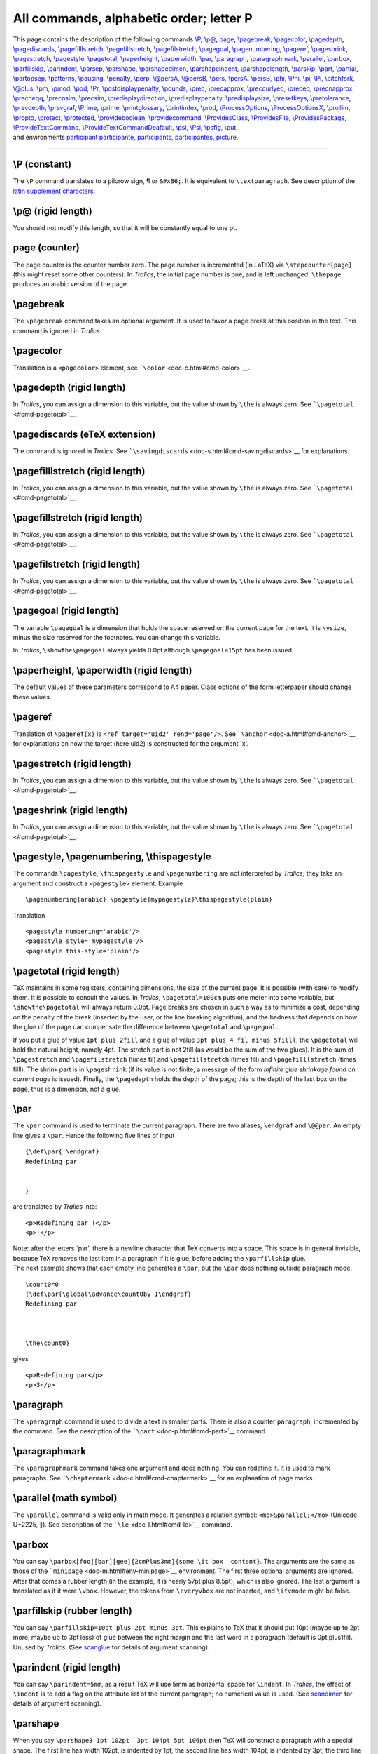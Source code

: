 All commands, alphabetic order; letter P
========================================

| This page contains the description of the following commands
  `\\P <#cmd-P>`__, `\\p@ <#cmd-p-at>`__, `page <#cmd-page>`__,
  `\\pagebreak <#cmd-pagebreak>`__, `\\pagecolor <#cmd-pagecolor>`__,
  `\\pagedepth <#cmd-pagedepth>`__,
  `\\pagediscards <#cmd-pagediscards>`__,
  `\\pagefilllstretch <#cmd-pagefilllstretch>`__,
  `\\pagefillstretch <#cmd-pagefillstretch>`__,
  `\\pagefilstretch <#cmd-pagefilstretch>`__,
  `\\pagegoal <#cmd-pagegoal>`__, `\\pagenumbering <#cmd-pagestyle>`__,
  `\\pageref <#cmd-pageref>`__, `\\pageshrink <#cmd-pageshrink>`__,
  `\\pagestretch <#cmd-pagestretch>`__,
  `\\pagestyle <#cmd-pagestyle>`__, `\\pagetotal <#cmd-pagetotal>`__,
  `\\paperheight <#cmd-paperheight>`__,
  `\\paperwidth <#cmd-paperheight>`__, `\\par <#cmd-par>`__,
  `\\paragraph <#cmd-paragraph>`__,
  `\\paragraphmark <#cmd-paragraphmark>`__,
  `\\parallel <#cmd-parallel>`__, `\\parbox <#cmd-parbox>`__,
  `\\parfillskip <#cmd-parfillskip>`__,
  `\\parindent <#cmd-parindent>`__, `\\parsep <#cmd-parsep>`__,
  `\\parshape <#cmd-parshape>`__,
  `\\parshapedimen <#cmd-parshapedimen>`__,
  `\\parshapeindent <#cmd-parshapeindent>`__,
  `\\parshapelength <#cmd-parshapelength>`__,
  `\\parskip <#cmd-parskip>`__, `\\part <#cmd-part>`__,
  `\\partial <#cmd-partial>`__, `\\partopsep <#cmd-partopsep>`__,
  `\\patterns <#cmd-patterns>`__, `\\pausing <#cmd-pausing>`__,
  `\\penalty <#cmd-penalty>`__, `\\perp <#cmd-perp>`__,
  `\\@persA <#cmd-pers>`__, `\\@persB <#cmd-pers>`__,
  `\\pers <#cmd-pers>`__, `\\persA <#cmd-pers>`__,
  `\\persB <#cmd-pers>`__, `\\phi <#cmd-phi>`__, `\\Phi <#cmd-cphi>`__,
  `\\pi <#cmd-pi>`__, `\\Pi <#cmd-cpi>`__,
  `\\pitchfork <#cmd-pitchfork>`__, `\\@plus <#cmd-plus>`__,
  `\\pm <#cmd-pm>`__, `\\pmod <#cmd-pmod>`__, `\\pod <#cmd-pmod>`__,
  `\\Pr <#cmd-Pr>`__,
  `\\postdisplaypenalty <#cmd-postdisplaypenalty>`__,
  `\\pounds <#cmd-pounds>`__, `\\prec <#cmd-prec>`__,
  `\\precapprox <#cmd-precapprox>`__,
  `\\preccurlyeq <#cmd-preccurlyeq>`__, `\\preceq <#cmd-preceq>`__,
  `\\precnapprox <#cmd-precnapprox>`__, `\\precneqq <#cmd-precneqq>`__,
  `\\precnsim <#cmd-precnsim>`__, `\\precsim <#cmd-precsim>`__,
  `\\predisplaydirection <#cmd-predisplaydirection>`__,
  `\\predisplaypenalty <#cmd-predisplaypenalty>`__,
  `\\predisplaysize <#cmd-predisplaysize>`__,
  `\\presetkeys <#cmd-presetkeys>`__,
  `\\pretolerance <#cmd-pretolerance>`__,
  `\\prevdepth <#cmd-prevdepth>`__, `\\prevgraf <#cmd-prevgraf>`__,
  `\\Prime <#cmd-cprime>`__, `\\prime <#cmd-prime>`__,
  `\\printglossary <#cmd-printindex>`__,
  `\\printindex <#cmd-printindex>`__, `\\prod <#cmd-prod>`__,
  `\\ProcessOptions <#cmd-processoptions>`__,
  `\\ProcessOptionsX <#cmd-processoptions>`__,
  `\\projlim <#cmd-projlim>`__, `\\propto <#cmd-propto>`__,
  `\\protect <#cmd-protect>`__, `\\protected <#cmd-protected>`__,
  `\\provideboolean <#cmd-provideboolean>`__,
  `\\providecommand <#cmd-providecommand>`__,
  `\\ProvidesClass <#cmd-providesclass>`__,
  `\\ProvidesFile <#cmd-providesclass>`__,
  `\\ProvidesPackage <#cmd-providesclass>`__,
  `\\ProvideTextCommand <doc-f.html#cmd-unimpfont>`__,
  `\\ProvideTextCommandDeafault <doc-f.html#cmd-unimpfont>`__,
  `\\psi <#cmd-psi>`__, `\\Psi <#cmd-cpsi>`__, `\\psfig <#cmd-psfig>`__,
  `\\put <#cmd-put>`__,
| and environments `participant <#env-participant>`__
  `participante <#env-participant>`__,
  `participants <#env-participant>`__,
  `participantes <#env-participant>`__, `picture <#env-picture>`__.

--------------

.. _cmd-P:

\\P (constant)
--------------

The ``\P`` command translates to a pilcrow sign, ¶ or ``&#xB6;``. It is
equivalent to ``\textparagraph``. See description of the `latin
supplement characters <doc-chars.html#latin>`__.

.. _cmd-p-at:

\\p@ (rigid length)
-------------------

You should not modify this length, so that it will be constantly equal
to one pt.

.. _cmd-page:

page (counter)
--------------

The page counter is the counter number zero. The page number is
incremented (in LaTeX) via ``\stepcounter{page}`` (this might reset some
other counters). In *Tralics*, the initial page number is one, and is
left unchanged. ``\thepage`` produces an arabic version of the page.

.. _cmd-pagebreak:

\\pagebreak
-----------

The ``\pagebreak`` command takes an optional argument. It is used to
favor a page break at this position in the text. This command is ignored
in *Tralics*.

.. _cmd-pagecolor:

\\pagecolor
-----------

Translation is a ``<pagecolor>`` element, see
```\color`` <doc-c.html#cmd-color>`__.

.. _cmd-pagedepth:

\\pagedepth (rigid length)
--------------------------

In *Tralics*, you can assign a dimension to this variable, but the value
shown by ``\the`` is always zero. See
```\pagetotal`` <#cmd-pagetotal>`__.

.. _cmd-pagediscards:

\\pagediscards (eTeX extension)
-------------------------------

The command is ignored in *Tralics*. See
```\savingdiscards`` <doc-s.html#cmd-savingdiscards>`__ for
explanations.

.. _cmd-pagefilllstretch:

\\pagefilllstretch (rigid length)
---------------------------------

In *Tralics*, you can assign a dimension to this variable, but the value
shown by ``\the`` is always zero. See
```\pagetotal`` <#cmd-pagetotal>`__.

.. _cmd-pagefillstretch:

\\pagefillstretch (rigid length)
--------------------------------

In *Tralics*, you can assign a dimension to this variable, but the value
shown by ``\the`` is always zero. See
```\pagetotal`` <#cmd-pagetotal>`__.

.. _cmd-pagefilstretch:

\\pagefilstretch (rigid length)
-------------------------------

In *Tralics*, you can assign a dimension to this variable, but the value
shown by ``\the`` is always zero. See
```\pagetotal`` <#cmd-pagetotal>`__.

.. _cmd-pagegoal:

\\pagegoal (rigid length)
-------------------------

The variable ``\pagegoal`` is a dimension that holds the space reserved
on the current page for the text. It is ``\vsize``, minus the size
reserved for the footnotes. You can change this variable.

In *Tralics*, ``\showthe\pagegoal`` always yields 0.0pt although
``\pagegoal=15pt`` has been issued.

.. _cmd-paperheight:

\\paperheight, \\paperwidth (rigid length)
------------------------------------------

The default values of these parameters correspond to A4 paper. Class
options of the form letterpaper should change these values.

.. _cmd-pageref:

\\pageref
---------

Translation of ``\pageref{x}`` is ``<ref target='uid2' rend='page'/>``.
See ```\anchor`` <doc-a.html#cmd-anchor>`__ for explanations on how the
target (here uid2) is constructed for the argument \`x'.

.. _cmd-pagestretch:

\\pagestretch (rigid length)
----------------------------

In *Tralics*, you can assign a dimension to this variable, but the value
shown by ``\the`` is always zero. See
```\pagetotal`` <#cmd-pagetotal>`__.

.. _cmd-pageshrink:

\\pageshrink (rigid length)
---------------------------

In *Tralics*, you can assign a dimension to this variable, but the value
shown by ``\the`` is always zero. See
```\pagetotal`` <#cmd-pagetotal>`__.

.. _cmd-pagestyle:

\\pagestyle, \\pagenumbering, \\thispagestyle
---------------------------------------------

The commands ``\pagestyle``, ``\thispagestyle`` and ``\pagenumbering``
are not interpreted by *Tralics*; they take an argument and construct a
``<pagestyle>`` element. Example

.. container:: ltx-source

   ::

      \pagenumbering{arabic} \pagestyle{mypagestyle}\thispagestyle{plain}

Translation

.. container:: xml_out

   ::

      <pagestyle numbering='arabic'/> 
      <pagestyle style='mypagestyle'/>
      <pagestyle this-style='plain'/>

.. _cmd-pagetotal:

\\pagetotal (rigid length)
--------------------------

TeX maintains in some registers, containing dimensions, the size of the
current page. It is possible (with care) to modify them. It is possible
to consult the values. In *Tralics*, ``\pagetotal=100cm`` puts one meter
into some variable, but ``\showthe\pagetotal`` will always return 0.0pt.
Page breaks are chosen in such a way as to minimize a cost, depending on
the penalty of the break (inserted by the user, or the line breaking
algorithm), and the badness that depends on how the glue of the page can
compensate the difference between ``\pagetotal`` and ``\pagegoal``.

If you put a glue of value ``1pt plus 2fill`` and a glue of value
``3pt plus 4 fil minus 5filll``, the ``\pagetotal`` will hold the
natural height, namely 4pt. The stretch part is not 2fill (as would be
the sum of the two glues). It is the sum of ``\pagestretch`` and
``\pagefilstretch`` (times fil) and ``\pagefillstretch`` (times fill)
and ``\pagefilllstretch`` (times filll). The shrink part is in
``\pageshrink`` (if its value is not finite, a message of the form
*Infinite glue shrinkage found on current page* is issued). Finally, the
``\pagedepth`` holds the depth of the page; this is the depth of the
last box on the page, thus is a dimension, not a glue.

.. _cmd-par:

\\par
-----

The ``\par`` command is used to terminate the current paragraph. There
are two aliases, ``\endgraf`` and ``\@@par``. An empty line gives a
``\par``. Hence the following five lines of input

.. container:: ltx-source

   ::

      {\def\par{!\endgraf}
      Redefining par


      }

are translated by *Tralics* into:

.. container:: xml_out

   ::

      <p>Redefining par !</p>
      <p>!</p>

| Note: after the letters \`par', there is a newline character that TeX
  converts into a space. This space is in general invisible, because TeX
  removes the last item in a paragraph if it is glue, before adding the
  ``\parfillskip`` glue.
| The next example shows that each empty line generates a ``\par``, but
  the ``\par`` does nothing outside paragraph mode.

.. container:: ltx-source

   ::

      \count0=0
      {\def\par{\global\advance\count0by 1\endgraf}
      Redefining par



      \the\count0}

gives

.. container:: xml_out

   ::

      <p>Redefining par</p>
      <p>3</p>

.. _cmd-paragraph:

\\paragraph
-----------

The ``\paragraph`` command is used to divide a text in smaller parts.
There is also a counter ``paragraph``, incremented by the command. See
the description of the ```\part`` <doc-p.html#cmd-part>`__ command.

.. _cmd-paragraphmark:

\\paragraphmark
---------------

The ``\paragraphmark`` command takes one argument and does nothing. You
can redefine it. It is used to mark paragraphs. See
```\chaptermark`` <doc-c.html#cmd-chaptermark>`__ for an explanation of
page marks.

.. _cmd-parallel:

\\parallel (math symbol)
------------------------

The ``\parallel`` command is valid only in math mode. It generates a
relation symbol: ``<mo>&parallel;</mo>`` (Unicode U+2225, ∥). See
description of the ```\le`` <doc-l.html#cmd-le>`__ command.

.. _cmd-parbox:

\\parbox
--------

You can say
``\parbox[foo][bar][gee]{2cmPlus3mm}{some \it box  content}``. The
arguments are the same as those of the
```minipage`` <doc-m.html#env-minipage>`__ environment. The first three
optional arguments are ignored. After that comes a rubber length (in the
example, it is nearly 57pt plus 8.5pt), which is also ignored. The last
argument is translated as if it were ``\vbox``. However, the tokens from
``\everyvbox`` are not inserted, and ``\ifvmode`` might be false.

.. _cmd-parfillskip:

\\parfillskip (rubber length)
-----------------------------

You can say ``\parfillskip=10pt plus 2pt minus 3pt``. This explains to
TeX that it should put 10pt (maybe up to 2pt more, maybe up to 3pt less)
of glue between the right margin and the last word in a paragraph
(default is 0pt plus1fil). Unused by *Tralics*. (See
`scanglue <doc-s.html#fct-scanglue>`__ for details of argument
scanning).

.. _cmd-parindent:

\\parindent (rigid length)
--------------------------

You can say ``\parindent=5mm``, as a result TeX will use 5mm as
horizontal space for ``\indent``. In *Tralics*, the effect of
``\indent`` is to add a flag on the attribute list of the current
paragraph; no numerical value is used. (See
`scandimen <doc-s.html#fct-scandimen>`__ for details of argument
scanning).

.. _cmd-parshape:

\\parshape
----------

When you say ``\parshape3 1pt 102pt  3pt 104pt 5pt 106pt`` then TeX will
construct a paragraph with a special shape. The first line has width
102pt, is indented by 1pt; the second line has width 104pt, is indented
by 3pt; the third line has width 106pt, is indented by 5pt; if the
paragraph has more then 3 lines, all lines after the third have the same
shape. This declaration applies only to the current paragraph. If you
say ``\the\parshape``, you will see 3, the number of special lines in
the paragraph shape. (See `scandimen <doc-s.html#fct-scandimen>`__ for
details of argument scanning).

The syntax is the same in *Tralics*, but nothing special happens. Note
that there are extensions in ε-TeX that allows you to access to all
parameters. As a consequence, in the current version of *Tralics*, the
dimensions are memorized somewhere.

.. _cmd-parshapedimen:

\\parshapedimen (eTeX extension)
--------------------------------

.. _cmd-parshapeindent:

\\parshapeindent (eTeX extension)
---------------------------------

.. _cmd-parshapelength:

\\parshapelength (eTeX extension)
---------------------------------

The commands ``\parshapelength``, ``\parshapeindent``, read an integer
*n*; they return the length or indentation of the line *n* in the
current parshape; the command ``\parshapedimen`` reads *2n* or *2n+1*,
and returns one of these quantities, depending on the parity of the
argument. Example: in the following code, the ``\bad`` macro is not
called. (See `scanint <doc-s.html#fct-scanint>`__ for details of
argument scanning).

.. container:: ltx-source

   ::

      \parshape 3 1pt 2pt 3pt 4pt 5pt 6pt
      \ifnum\parshape         = 3 \else\bad\fi
      \ifdim\parshapelength 1 = 2.0pt\else\bad\fi
      \ifdim\parshapeindent 2 = 3.0pt\else\bad\fi
      \ifdim\parshapedimen 4  = 4.0pt\else\bad\fi
      \ifdim\parshapedimen 5  = 5.0pt\else\bad\fi
      \ifdim\parshapedimen 6  = 6.0pt\else\bad\fi
      \ifdim\parshapedimen 7  = 5.0pt\else\bad\fi
      \ifdim\parshapedimen 0  = 0.0pt\else\bad\fi
      \parshape 0
      \ifdim\parshapedimen 1  = 0.0pt\else\bad\fi

.. _cmd-parsep:

\\parsep (rubber length)
------------------------

The amount of vertical space between paragraphs within an item. It is
the value to which LaTeX sets ``\parskip`` within a list; unused by
*Tralics*.

.. _cmd-parskip:

\\parskip (rubber length)
-------------------------

You can say ``\parskip=10pt plus 2pt minus 3pt``. This explains to TeX
that it should put 10pt (maybe up to 2pt more, maybe up to 3pt less) of
glue before the first lines of a paragraph. Unused by *Tralics*. (See
`scanglue <doc-s.html#fct-scanglue>`__ for details of argument
scanning).

.. _cmd-part:

\\part
------

The ``\part`` command is the highest division of a document. All
sectioning commands can be followed by an optional star, an optional
argument and a required argument. The translation is a ``divXX`` element
(where XX is replaced by a number), that contains the whole part,
chapter, section, or paragraph, and whose first element is the title
(translation of the mandatory argument) as a ``<head>`` element, and
whose second element is the alternatile title (translation of the
optional argument) as a ``<alt_head>`` element. In the starred case the
element will has the attribute ``rend='nonumber'``. Otherwise, the
counter is incremented, and an anchor is created. In the example that
follows the anchor of the ``\subparagraph`` contains as id-text the
value of ``\thesubparagraph``; the zero in this string is a consequence
of the section number not to be incremented. If the configuration file
has att_rend="Rend" and att_nonumber="Nonumber", you will see
``Rend='Nonumber'`` instead. The translation of the following text

.. container:: ltx-source

   ::

      \part{A} \label{label-a}
      \chapter{B} \label{label-b}
      \section*[optc]{C} \label{label-c}
      \subsection{D} \label{label-d}
      \subsubsection{E} \label{label-e}
      \paragraph{F} \label{label-f}
      \subparagraph{G} \label{label-g}
      Text \par more text
      \ref{label-a} \ref{label-b} \ref{label-c}
      \ref{label-d} \ref{label-e} \ref{label-f} \ref{label-g}

will be

.. container:: xml_out

   ::

      <div0 id-text='I' id='cid1'><head>A</head>
      <div1 id-text='1' id='uid1'><head>B</head>
      <div2 rend='nonumber'><head>C</head><alt_head>optc</alt_head>
      <div3 id-text='1.0.1' id='uid2'><head>D</head>
      <div4 id-text='1.0.1.1' id='uid3'><head>E</head>
      <div5 id-text='1.0.1.1.1' id='uid4'><head>F</head>
      <div6 id-text='1.0.1.1.1.1' id='uid5'><head>G</head>
      <p>Text </p>
      <p>more text
      <ref target='cid1'/> <ref target='uid1'/> <ref target='uid1'/>
      <ref target='uid2'/> <ref target='uid3'/> <ref target='uid4'/> <ref target='uid5'/>
      </p>
      ...
      </div6></div5></div4></div3></div2></div1></div0>

The standard classes use a special command (see
```\toplevelsection`` <doc-t.html#cmd-toplevelsection>`__) for
indicating the highest division. Normally, there is no part nor chapter,
so that ``\part``, ``\chapter`` and ``\section`` give a ``<div0>``,
``\subsection`` gives a ``<div1>``, etc. In the case of a report,
``\part`` and ``\chapter`` are the same, ``\section`` is ``<div1>``. In
a book, all divisions are different.

Whenever a division of level *k* is sensed, all divisions at the same
level and below (including ``<p>``) are closed. In the case of a book,
if you say ``\frontmatter``, ``\mainmatter``, ``\backmatter``, all
divisions are closed (these behave like an untitled part).

In the case of the article class, the previous example translates into
three ``<div0>`` elements, the first two one containing only a title.
The label c is in the third element. Since it is a starred section, it
has no anchor. In such a case the default anchor, namely uid1, is used.
This behavior might change in future versions.

The translation of the previous example could also be

.. container:: xml_out

   ::

      <div0 id-text='I' id='cid1'><head>A</head>
      </div0>
      <div0  id-text='1' id='cid2'><head>B</head>
      </div0>
      <div0 rend='nonumber'><head>C</head><alt_head>optc</alt_head>
      <div1 id-text='1.0.1' id='uid1'><head>D</head>
      <div2 id-text='1.0.1.1' id='uid2'><head>E</head>
      <div3 id-text='1.0.1.1.1' id='uid3'><head>F</head>
      <div4 id-text='1.0.1.1.1.1' id='uid4'><head>G</head>
      <p>Text </p>
      <p>more text
      <ref target='cid1'/> <ref target='cid2'/> <ref target='uid1'/>
      <ref target='uid1'/> <ref target='uid2'/> <ref target='uid3'/> <ref target='uid4'/>
      </p>
      ...
      </div4></div3></div2></div1></div0>

.. _cmd-partial:

\\partial (math symbol)
-----------------------

The ``\partial`` command is valid only in math mode. It generates a
miscellaneous symbol: ``<mi>&partial;</mi>`` (Unicode U+2202, ∂). See
description of the ```\ldots`` <doc-l.html#cmd-ldots>`__ command.

.. _env-participant:

participant, participante, participants, participantes (raweb environment)
--------------------------------------------------------------------------

These four environments are defined by the ra package, included by the
raweb class files. By default all environments are identical, the
``participant`` package option restores the default behavior (the XML
element name is the environment name).

.. container:: ltx-source

   ::

      \newenvironment{participants}{%
        \begin{xmlelement*}{participants}\let\par\empty\let\pers\persA}
        {\end{xmlelement*}\@addnl}

These environments were designed for indicating people who participate
to the team's activity. They should contain only ``\pers`` commands
(syntax: first name, optional particle, last name, optional more-info).

.. container:: ltx-source

   ::

      \def\X{\pers{a}{b}} \def\Y{\pers{c}{d}}
      \begin{participant} \X\Y \end{participant}
      \begin{participante} \X\Y \end{participante}
      \begin{participants} \X\Y \end{participants}
      \begin{participantes} \X\Y \end{participantes}

The translation is

.. container:: xml_out

   ::

      <participant>
       <pers prenom='a' nom='b'></pers>
       <pers prenom='c' nom='d'></pers>
      </participant>
      <participante>
       <pers prenom='a' nom='b'></pers>
       <pers prenom='c' nom='d'></pers>
      </participante>
      <participants>
       <pers prenom='a' nom='b'></pers>
       <pers prenom='c' nom='d'></pers>
      </participants>
      <participantes>
       <pers prenom='a' nom='b'></pers>
       <pers prenom='c' nom='d'></pers>
      </participantes>

.. _cmd-partopsep:

\\partopsep (rubber length)
---------------------------

A list environment is surrounded by some glue in LaTeX, the sum of
``\topsep``, ``\parskip`` and optionally ``\partopsep``. Nothing special
is done by *Tralics*.

.. _cmd-patterns:

\\patterns
----------

You can say something like
``\patterns{2'2 .a4 'a4 .\^a4 '\^a4 ab2h ... 1zi 1zo 1zu 1zy}`` This
explains how to hyphenate all French words. Since *Tralics* does no
hyphenation, the command and its argument are ignored.

.. _cmd-pausing:

\\pausing (internal integer)
----------------------------

When you say ``\pausing=89`` (or any positive number) then TeX asks for
confirmation for every line of input. Unimplemented in *Tralics*, which
works essentially in batch mode. (See
`scanint <doc-s.html#fct-scanint>`__ for details of argument scanning).

.. _cmd-penalty:

\\penalty (internal integer)
----------------------------

You can say ``\penalty12345`` in your document, but nothing special
happens (in vertical mode, TeX exercises the page builder). (see
`scanint <doc-s.html#fct-scanint>`__ for how the argument is read).

.. _cmd-perp:

\\perp (math symbol)
--------------------

The ``\perp`` command is valid only in math mode. It generates a
relation symbol: ``<mo>&perp;</mo>`` (Unicode U+22A5, ⊥). See
description of the ```\le`` <doc-l.html#cmd-le>`__ command.

.. _cmd-pers:

\\pers, \\persA, \\persB (Tralics command for the raweb)
--------------------------------------------------------

**Warning:** These commands are not defined by *Tralics* but by the
raweb package; your mileage may vary. You say
``\pers {Don} {Knuth} [author of TeX]`` inside a participant environment
and
``\pers {Donald} {Knuth} [Stanford] {Scientist} {American} [author of TeX]     [PHD]``
in the composition section. Brackets denote optional arguments. Between
the first to arguments, you can insert a particle like ``[de]``. In such
a case, the particle is merged with the name that follows. A special
hack is applied: a footnote in the second argument is removed, and the
footnote text is moved to the optional argument (the one containing
\`author of TeX'). Initial and final spaces are removed from the first
and last name. In the first case ``\pers`` is bound to ``\persA``, and
in the second case it is ``\persB``. Two auxiliary macros are involved
``\@persA`` and ``\@persB`` that take three and seven arguments (the get
the arguments after merging the particle, and footnote hacking).

The ``\persA`` command takes two arguments, first name and last name,
with an optional argument between them (a particle), and an optional
argument after the name (info). Example

.. container:: ltx-source

   ::

      \begin{catperso}{List of Very Important Persons}
      % \makeatletter
      % \def\@persA#1#2#3{\xbox{pers}{\xbox{firstname}{#1}%
      %  \xbox{lastname}{#2}\xbox{info}{#3}}}
      \let\pers\persA
      \pers{Jean}[de la]{Fontaine}
      \pers{Donald}{Knuth}[author of \TeX]
      \pers{  Leslie  }{Lamport}
      \pers{Jose}{Grimm \footnote{No footnote here}}
      \end{catperso}

This is the translation:

.. container:: xml_out

   ::

      <catperso><head>List of Very Important Persons 1</head>
      <pers prenom='Jean' nom='de la Fontaine'/>
      <pers prenom='Donald' nom='Knuth'>author of <TeX/></pers>
      <pers prenom='Leslie' nom='Lamport'/>
      <pers prenom='Jose' nom='Grimm'>No footnote here</pers>
      </catperso>

If we uncomment the first few lines, we can change the presentation

.. container:: xml_out

   ::

      <catperso><head>List of Very Important Persons 1</head>
      <pers><firstname>Jean</firstname><lastname>de la Fontaine</lastname><info/>
      </pers><pers><firstname>Donald</firstname><lastname>Knuth</lastname>
        <info>author of <TeX/></info>
      </pers><pers><firstname>Leslie</firstname><lastname>Lamport</lastname><info/></pers
      ></catperso>

In the section that describes the team, the ``\pers`` command is bound
to ``\persB``. The syntax is:

-  a required argument, the first name of the person,
-  an optional argument, the particle,
-  a required argument, the last name of the person,
-  an optional argument, the effective research centre,
-  a required argument, the professional category of the person,
-  a required argument, the organization of the person,
-  an optional argument, the info field,
-  and an optional argument, the HDR flag.

Example
``\pers {Rose} {Dieng-Kuntz} [Sophia] {Scientist} {Inria} [1956-2008, Research Director] [yes]``.
The process is the same as for a normal ``\persA``, there is some
preprocessing then the auxiliary macro is called. We show here the
preprocessing by redefining the auxiliary macro.

.. container:: ltx-source

   ::

      \begin{catperso}{List of Very Important Persons 2}
      \makeatletter
      \renewcommand\@persB[7][]{\xbox{pers}{\xbox{firstname}{#2}\xbox{lastname}{#3}%
      \xbox{localisation}{#1}\xbox{main-interest}{#4}\xbox{nationality}{#5}%
      \xbox{info}{#6}\xbox{hdr}{#7}}\@addnl}
      \pers{Jean}[de la]{Fontaine}{Tales}{French}[][phd]
      \pers{Donald}{Knuth}{Math}{American}[ author of \TeX]
      \pers{Leslie}{Lamport }{Computer Science}{American}
      \pers{Jose}{Grimm \footnote{No footnote here}}[Sophia]{Inria}{French}[funny text
      \end{catperso}

Translation

.. container:: xml_out

   ::

      <catperso><head>List of Very Important Persons 2</head>
      <pers><firstname>Jean</firstname><lastname>de la Fontaine</lastname>
         <localisation/><main-interest>Tales</main-interest>
         <nationality>French</nationality><info/><hdr>phd</hdr>
      </pers>
      <pers><firstname>Donald</firstname><lastname>Knuth</lastname>
         <localisation/><main-interest>Math</main-interest>
         <nationality>American</nationality><info>author of <TeX/></info><hdr/>
      </pers>
      <pers><firstname>Leslie</firstname><lastname>Lamport</lastname>
         <localisation/><main-interest>Computer Science</main-interest>
         <nationality>American</nationality><info/><hdr/>
      </pers>
      <pers><firstname>Jose</firstname><lastname>Grimm</lastname>
        <localisation>Sophia</localisation><main-interest>Inria</main-interest>
        <nationality>French</nationality><info>No footnote here, funny text</info>
        <hdr/>
      </pers>
      </catperso>

The command ``\persB`` checks the three optional parameters
(localisation, affiliation, and profession). See
`\\tralics@find@config <doc-t.html#cmd-tralicsfindconfig>`__ for how the
macro can extract information from the configuration file. For instance,
if the configuration file contains a line of the form affiliation_vals
="Inria//Cnrs//University//", then only Inria, Cnrs and University can
be used. The same holds for the profession, and research centers (the
list of valid fields for the Raweb is given on the Web page of the
Raweb). If *Tralics* is translating the activity report, a list of
research centres is given at the start of the document as in
``\UR{Sophia, Rocquencourt}``. For each person you have to indicate
which center it belongs to, this must be an element of the argument of
``\UR`` (you can omit the argument in case the list has a single
element). Otherwise, an error is signaled. Note: there may be special
cases: if the argument is ``+Rennes``, it will be replaced by ``Rennes``
and the check is omitted, if the argument is ``=Sophia``, this will
provide a default value for remaining persons. Example:

.. container:: ltx-source

   ::

      \pers {Jean B}{Dupond}[Lyon]{these}{Dec}[Ok][not yet]
      \pers {Jean A}{Dupond}[Sophia]{Chercheur}{CNRS}[Ok][not yet]
      \pers {Jean B}{Dupond}[+Lyon]{Ingenieur}{INRIA}[Ok][not yet]
      \pers {Jean C}{Dupond}[=Paris]{Other}{IBM}[Ok]
      \pers {Jean D}{Dupond}{Enseignant}{Other}[Ok][not yet]

The translation is the following

.. container:: xml_out

   ::

      <pers prenom='Jean B' nom='Dupond' affiliation='Dec' profession='these' 
         hdr='not yet' research-centre='Lyon'>Ok</pers>
      <pers prenom='Jean A' nom='Dupond' affiliation='CNRS' profession='Chercheur'
         hdr='not yet' research-centre='Sophia'>Ok</pers>
      <pers prenom='Jean B' nom='Dupond' affiliation='INRIA' profession='Ingenieur' 
         hdr='not yet' research-centre='+Lyon'>Ok</pers>
      <pers prenom='Jean C' nom='Dupond' affiliation='IBM' profession='Other' 
         research-centre='=Paris'>Ok</pers>
      <pers prenom='Jean D' nom='Dupond' affiliation='Other' profession='Enseignant' 
         hdr='not yet'>Ok</pers>

.. _cmd-phantom:

\\phantom
---------

See ```\hphantom`` <doc-h.html#cmd-hphantom>`__.

.. _cmd-phi:

\\phi (math symbol)
-------------------

The ``\phi`` command is valid only in math mode. It generates a Greek
letter: ``<mi>&phiv;</mi>`` (Unicode U+3D5, ϕ). See description of the
```\alpha`` <doc-a.html#cmd-alpha>`__ command.

.. _cmd-cphi:

\\Phi (math symbol)
-------------------

The ``\Phi`` command is valid only in math mode. It generates an
uppercase Greek letter: ``<mi>&Phi;</mi>`` (Unicode U+3A6, Φ). See
description of the ```\alpha`` <doc-a.html#cmd-alpha>`__ command.

.. _cmd-pi:

\\pi (math symbol)
------------------

The ``\pi`` command is valid only in math mode. It generates a Greek
letter: ``<mi>&pi;</mi>`` (Unicode U+3C0, π). See description of the
```\alpha`` <doc-a.html#cmd-alpha>`__ command.

.. _cmd-cpi:

\\Pi (math symbol)
------------------

The ``\Pi`` command is valid only in math mode. It generates an
uppercase Greek letter: ``<mi>&Pi;</mi>`` (Unicode U+3A0, Π). See
description of the ```\alpha`` <doc-a.html#cmd-alpha>`__ command.

.. _env-picture:

picture (environment)
---------------------

The translation of the ``picture`` environment is a ``<picture>``
element. In it, you can put special objects, described in Chapter 7.1 of
`the LaTeX manual <index.html#latexbook'>`__. It takes as argument a
pair of coordinates (for instance ``(100,200)``) and a second one that
is optional.

Pair of coordinates are converted to dimensions, in the following way:
First, tokens are scanned until finding a comma, and then a closing
parenthesis. Standard catcodes are in use, and the characters should not
be hidden by braces. For instance ``(10{,}2,3)`` is a pair of
coordinates, the first one is ``10{,}2``, the second is ``3``. In the
case of ``({12,3},456)``, the first is ``12,3``, the second is ``456``
(note how braces disappear). After that, ``\unitlength`` is pushed back,
as well as the token list, and `scandimen <doc-s.html#fct-scandimen>`__
is called. Note that token are expanded, but braces are not removed.
Hence ``(10{,}2,3)`` will provoke an error, and ``({1,5},2)`` is OK
(since ``1,5\unitlength`` means one and a half times ``\unitlength``).

It is wise to set the value of ``\unitlength`` before the environment,
and to not modify it (but *Tralics* always uses the current value). See
```\unitlength`` <doc-u.html#cmd-unitlength>`__ command.

| There are commands, like ``\line``, that take as argument a pair of
  integers, interpreted by `scanint <doc-s.html#fct-scanint>`__. For
  instance, ``\line(0,\parindent){25}`` is syntactically correct.
| |See...| For examples, see the
  ```\qbezier`` <doc-q.html#cmd-qbezier>`__ command, and the
  ```\arc`` <doc-a.html#cmd-arc>`__ command.

.. _cmd-pitchfork:

\\pitchfork (math symbol)
-------------------------

The ``\pitchfork`` command is valid only in math mode. It generates
``<mi>&pitchfork;</mi>`` (Unicode U+22D4, ⋔).

.. _cmd-plus:

\\@plus
-------

This command expands to ``plus``. Do not modify it.

.. _cmd-pm:

\\pm (math symbol)
------------------

The ``\pm`` command is valid only in math mode. It generates a binary
operator: ``<mo>&pm;</mo>`` (Unicode U+B1, ±). *Tralics* recognizes the
following binary operators:

.. container:: ltx-source

   ::

       
      $ \pm \mp \times \div \ast \star \circ \bullet \cdot 
      \cap \cup \uplus \sqcap \sqcup \vee \wedge \setminus \wr
      \diamond \bigtriangleup \bigtriangledown \triangleleft \triangleright
      \oplus \ominus \otimes \oslash \odot \bigcirc \dagger \ddagger \amalg$

The XML result is

.. container:: xml_out

   ::

      <formula type='inline'><math xmlns='http://www.w3.org/1998/Math/MathML'>
      <mrow><mo>&pm;</mo><mo>&mp;</mo> <mo>&times;</mo> <mo>&div;</mo> <mo>&ast;</mo> 
      <mo>&star;</mo> <mo>&SmallCircle;</mo> <mo>&bullet;</mo> <mo>&middot;</mo> 
      <mo>&cap;</mo> <mo>&cup;</mo> <mo>&uplus;</mo> <mo>&sqcap;</mo> 
      <mo>&sqcup;</mo> <mo>&vee;</mo> <mo>&wedge;</mo> <mo>&setminus;</mo> 
      <mo>&wr;</mo> <mo>&diamond;</mo> <mo>&bigtriangleup;</mo> <mo>&bigtriangledown;</mo> 
      <mo>&triangleleft;</mo> <mo>&triangleright;</mo> <mo>&oplus;</mo> <mo>&ominus;</mo> 
      <mo>&otimes;</mo> <mo>&osol;</mo> <mo>&odot;</mo> <mo>&bigcirc;</mo> 
      <mo>&dagger;</mo> <mo>&ddagger;</mo> <mo>&amalg;</mo></mrow></math></formula>

All these operators are from Table 8.4 of the `Latex
Companion <index.html#companion>`__. If you do not like entity names,
you can use the -noentnames switch, and you get

.. container:: xml_out

   ::

      <formula type='inline'>
       <math xmlns='http://www.w3.org/1998/Math/MathML'>
        <mrow><mo>&#xB1;</mo><mo>&#x02213;</mo><mo>&#xD7;</mo><mo>&#xF7;</mo>
        <mo>&#x2A;</mo><mo>&#x02606;</mo><mo>&#x02218;</mo><mo>&#x02022;</mo>
        <mo>&#xB7;</mo><mo>&#x02229;</mo><mo>&#x0222A;</mo><mo>&#x0228E;</mo>
        <mo>&#x02293;</mo><mo>&#x02294;</mo><mo>&#x02228;</mo><mo>&#x02227;</mo>
        <mo>&#x02216;</mo><mo>&#x02240;</mo><mo>&#x022C4;</mo><mo>&#x025B3;</mo>
        <mo>&#x025BD;</mo><mo>&#x025C3;</mo><mo>&#x025B9;</mo><mo>&#x02295;</mo>
        <mo>&#x02296;</mo><mo>&#x02297;</mo><mo>&#x000F8;</mo><mo>&#x02299;</mo>
        <mo>&#x025EF;</mo><mo>&#x02020;</mo><mo>&#x02021;</mo><mo>&#x02A3F;</mo>
       </mrow></math>
      </formula>

|binary operators from Table 8.4|

.. _cmd-pmod:

\\pmod, \\pod
-------------

This is one of the four modulo commands. See
```\bmod`` <doc-b.html#cmd-bmod>`__ for an example.

.. _cmd-postdisplaypenalty:

\\postdisplaypenalty (internal integer)
---------------------------------------

When you say ``\postdisplaypenalty=97``, then TeX will use 97 as penalty
for a page break after a display formula. Unused by *Tralics*. (See
`scanint <doc-s.html#fct-scanint>`__ for details of argument scanning).

.. _cmd-pounds:

\\pounds
--------

This is the same as ```\textsterling`` <doc-t.html#cmd-textsterling>`__.
It generates the pound sign £.

.. _cmd-Pr:

\\Pr (math symbol)
------------------

The ``\Pr`` command is valid only in math mode. Its translation is a
math operator of the same name ``<mo form='prefix'>Pr</mo>``. For an
example see the ```\log`` <doc-l.html#cmd-log>`__ command.

.. _cmd-prec:

\\prec (math symbol)
--------------------

The ``\prec`` command is valid only in math mode. It generates a
relation symbol: ``<mo>&prec;</mo>`` (Unicode U+227A, ≺). See
description of the ```\le`` <doc-l.html#cmd-le>`__ command.

.. _cmd-precapprox:

\\precapprox (math symbol)
--------------------------

The ``\precapprox`` command is valid only in math mode. It generates a
relation symbol: ``<mo>&precapprox;</mo>`` (Unicode U+2AB7, ⪷).

.. _cmd-preccurlyeq:

\\preccurlyeq (math symbol)
---------------------------

The ``\preccurlyeq`` command is valid only in math mode. It generates a
relation symbol: ``<mo>&preccurlyeq;</mo>`` (Unicode U+227C, ≼).

.. _cmd-preceq:

\\preceq (math symbol)
----------------------

The ``\preceq`` command is valid only in math mode. It generates a
relation symbol: ``<mo>&preceq;</mo>`` (Unicode U+2AAF, ⪯).

.. _cmd-precnapprox:

\\precnapprox (math symbol)
---------------------------

The ``\precnapprox`` command is valid only in math mode. It generates a
relation symbol: ``<mo>&precnapprox;</mo>`` (Unicode U+2AB9, ⪹).

.. _cmd-precneqq:

\\precneqq (math symbol)
------------------------

The ``\precneqq`` command is valid only in math mode. It generates a
relation symbol: ``<mo>&precneqq;</mo>`` (Unicode U+2AB5, ⪵).

.. _cmd-precnsim:

\\precnsim (math symbol)
------------------------

The ``\precnsim`` command is valid only in math mode. It generates a
relation symbol: ``<mo>&precnsim;</mo>`` (Unicode U+22E8,⋨).

.. _cmd-precsim:

\\precsim (math symbol)
-----------------------

The ``\precsim`` command is valid only in math mode. It generates a
relation symbol: ``<mo>&precsim;</mo>`` (Unicode U+227E, ≾).

.. _cmd-predisplaydirection:

\\predisplaydirection (internal integer)
----------------------------------------

The integer ``\predisplaydirection`` contains the text direction
preceding a display. Not used by *Tralics*.

.. _cmd-predisplaypenalty:

\\predisplaypenalty (internal integer)
--------------------------------------

When you say ``\predisplaypenalty=96``, then TeX will use 96 as penalty
for a page break before a display formula. Unused by *Tralics*. (See
`scanint <doc-s.html#fct-scanint>`__ for details of argument scanning).

.. _cmd-predisplaysize:

\\predisplaysize (rigid length)
-------------------------------

You may say ``\predisplaysize=5pt``, and the consequence is the
following. First, whenever TeX enters a display equation it sets itself
``\predisplaysize`` to the length of the line that precedes the display
(or ``-\maxdimen`` in case this is irrelevant). The variable is
consulted after the display is finished (and your modifications are
taken into account). The variable ``\displayindent`` is set to some
value (depending on ``\parshape``, etc.) before the display is typeset
and read after; the same holds for ``\displaywidth`` (this is the
linelength).

After the math formula is typeset (converted to a box), it is added to
the main vertical list. Let *d* be half the line length
(``\displaywidth``) minus the width of the equation; adding a space of
width *d* before the formula will center it. If the formula is too big,
with respect to the equation number, some minor corrections are added
(see TeXbook, chapter 19 for all details). Let *d+s* be the sum of this
*d* and the value of ``\displayindent``.

If *d+s* is less than ``\predisplaysize``, or if there is a left
equation number, then a glue of value ``\abovedisplayskip`` is added
before the display, a glue of value ``\belowdisplayskip`` is added after
the display; otherwise ``\abovedisplayshortskip`` and
``\belowdisplayshortskip`` are used.

| This parameter is ignored by *Tralics*.
| |See...| (See `scandimen <doc-s.html#fct-scandimen>`__ for details of
  argument scanning).

.. _cmd-presetkeys:

\\presetkeys
------------

This command is provided by the `xkeyval <doc-k.html#cmd-keyval>`__
package.

.. _cmd-pretolerance:

\\pretolerance (internal integer)
---------------------------------

| If you say ``\pretolerance=25``, the first pass of TeX's line breaking
  algorithm succeeds if no line has a badness exceeding 25 (if the
  pretolerance is negative, TeX omits the first pass). This is not used
  by *Tralics*, because no line breaking algorithm is defined. But
  ``\pretolerance`` is set equal to 100.
| |See...| (See `scanint <doc-s.html#fct-scanint>`__ for details of
  argument scanning).

.. _cmd-prevdepth:

\\prevdepth
-----------

TeX has an internal variable, named *aux* that contains, in horizontal
mode, the ``\spacefactor`` and current language. In vertical mode, the
*aux* variable contains the ``\prevdepth``; it is the scaled value
representing the depth of the previous box, for use in baseline
calculations, or it is <=-1000pt if the next box on the vertical list is
to be exempted from baseline calculations.

In *Tralics*, paragraphs are not split into lines, no baseline
computations are done, and this quantity is useless. You can say
``\prevdepth=123pt``, and nothing happens. As a consequence,
``\showthe \prevdepth`` will always print 0.0pt.

.. _cmd-prevgraf:

\\prevgraf
----------

TeX has an internal variable called ``\prevgraf`` that records the
number of lines in the most recent paragraph that has been completed or
partially completed. The value of this variable is used by the line
breaking algorithm only when TeX is dealing with nonstandard
``\parshape`` or ``\hangindent``. The value of ``\displaywidth`` and
``\displayindent`` can also depend on the value of ``\prevgraf``. A
displayed equation, whatever its value, adds three to ``\prevgraf``.

Since *Tralics* does not convert paragraphs into lines, it does not
compute this quantity, and does not use it. If you say ``\prevgraf=15``
nothing happens. If say ``\showthe \prevgraf`` you will get 0.

.. _cmd-cprime:

\\Prime (math symbol)
---------------------

The ``\Prime`` command is valid only in math mode. It generates the
double prime character ``<mo>&Prime;</mo>`` (Unicode U+2033, ″).

.. _cmd-prime:

\\prime (math symbol)
---------------------

The ``\prime`` command is valid only in math mode. It generates the
single prime character ``<mo>&apos;</mo>`` (Unicode U+27). See
description of the ```\ldots`` <doc-l.html#cmd-ldots>`__ command.

.. _cmd-printindex:

\\printindex, \\printglossary
-----------------------------

These commands define the place where to put the index or glossary, if
omitted the end of the document will be used. For details see see
`\\index <doc-i.html#indexplus>`__.

.. _cmd-prod:

\\prod (math symbol)
--------------------

The ``\prod`` command is valid only in math mode. Its translation is a
variable-sized symbol: ``<mo>&prod;</mo>``\ (Unicode U+220F; ∏). For an
example see the ```\sum`` <doc-s.html#cmd-sum>`__ command.

.. _cmd-processoptions:

\\ProcessOptions, \\ProcessOptionsX
-----------------------------------

| Let's consider a package (or class file) that defines options A, B, C
  and D, and is loaded with C, A and E. If you say ``\ProcessOptions*``,
  the following happens: the code of options C and A is executed. If the
  optional star is omitted, the code of A and C is executed (the
  execution order is specified by the class file; in the case of a star,
  the order is given by the user file). A warning is signalled if you
  use a package option, like E, that is not defined by the package. On
  the other hand, a class option becomes a global option. This option is
  visible by every package (a warning is signaled by the
  ``\begin{document}`` command if no package declares the option).
| |See...| See ```\DeclareOption`` <doc-d.html#cmd-DeclareOption>`__ for
  how to declare an option. The xkeyval package provides
  ``\ProcessOptionsX`` (see `xkeyval <doc-k.html#cmd-keyval>`__). In the
  current version, global class options are not available.

.. _cmd-projlim:

\\projlim (math symbol)
-----------------------

| The ``\projlim`` command is valid only in math mode. Its translation
  is a math operator of the same name
  ``<mo form='prefix' movablelimits='true'>projlim</mo>``.
| |See...| For an example see the ```\log`` <doc-l.html#cmd-log>`__
  command.

.. _cmd-propto:

\\propto (math symbol)
----------------------

The ``\propto`` command is valid only in math mode. It generates a
relation symbol: ``<mo>&propto;</mo>`` (Unicode U+221D, ∝). See
description of the ```\le`` <doc-l.html#cmd-le>`__ command.

.. _cmd-protect:

\\protect
---------

The ``\protect`` command can be used to delay expansion of a command.
Normally, its value is ``\relax``, but is can be ``\string`` (so that
``\protect\foo`` prints like ``\foo``) or
``\noexpand\protect\noexpand``, so that ``\protect\foo`` expands to
``\protect\foo`` (this is useful in an ``\edef``).

In *Tralics*, the ``\protect`` command cannot be expanded, it translates
to nothing.

.. _cmd-protected:

\\protected (eTeX extension)
----------------------------

The command ``\protected`` is a prefix, like ``\long``, that applies to
a macro definition. A protected macro is not expanded when building an
expanded token list (for instance in ``\edef``).

.. _cmd-provideboolean:

\\provideboolean
----------------

| If you say ``\provideboolean{foo}``, the effect is the the same as
  ``\newboolean{foo}``: it defines ``\iffoo``. However, nothing happens
  if ``\iffoo`` exists (we assume that this command was defined by
  ``\newboolean``, and not by a random ``\newcommand``. The control
  sequence ``\iffoo`` is created by
  ```\csname`` <doc-c.html#cmd-csname>`__, nasty errors may occur).
| |See...| See ```\newboolean`` <doc-n.html#cmd-newboolean>`__ for how
  to use booleans.

.. _cmd-providecommand:

\\providecommand
----------------

The ``\providecommand`` is like
```\newcommand`` <doc-n.html#cmd-newcommand>`__. It has the same syntax,
it defines a command, but if the command is already defined, no error is
signaled, and the command is left unchanged.

.. _cmd-providesclass:

\\ProvidesClass, \\ProvidesFile, \\ProvidesPackage
--------------------------------------------------

The three commands ``\ProvidesFile``, ``\ProvidesClass`` and
``\ProvidesPackage`` have a similar syntax (see below), a required
argument, that should be a file name, and an optional argument, that
starts with a date, and is generally followed by a version number and a
small comment. The argument is printed on the transcript file. The two
commands ``\ProvidesClass`` and ``\ProvidesPackage`` should be used in
class or package file. The command checks that the argument is the same
as the file name; in the example below, we have renamed RR.plt as
foo.plt, there is a mismatch on the name. Moreover, at the end of the
package, a check is made to see if the package is up to date, by
comparing the date arguments.

.. container:: tty_out

   ::

      % package
      \ProvidesPackage{RR}[2007/04/25 v1.3 Inria RR for Tralics]
      % tex file 
      \usepackage[bar]{foo}[2008/01/01]
      % tty
      Warning: package foo claims to be RR.
      Unknown option `bar' for package `foo'
      Warning: You have requested, on line 3, version
      `2008/01/01' of package foo,
      but only version
      `2007/04/25 v1.3 Inria RR for Tralics' is available

.. _cmd-psi:

\\psi (math symbol)
-------------------

The ``\psi`` command is valid only in math mode. It generates a Greek
letter:``<mi>&psi;</mi>`` (Unicode U+3C8, ψ). See description of the
```\alpha`` <doc-a.html#cmd-alpha>`__ command.

.. _cmd-cpsi:

\\Psi (math symbol)
-------------------

The ``\Psi`` command is valid only in math mode. It generates an
uppercase Greek letter: ``<mi>&Psi;</mi>`` (Unicode U+3A8, Ψ). See
description of the ```\alpha`` <doc-a.html#cmd-alpha>`__ command.

.. _cmd-psfig:

\\psfig
-------

Instead of saying ``\psfig{file=x,width=1}`` you should say
``\includegraphics [width=1] {x}``. See
```\includegraphics`` <doc-i.html#cmd-includegraphics>`__ command.

.. _cmd-put:

\\put
-----

You say ``\put(x,y){object}`` in order to put an object at a given
position into a picture. See description of the
```picture`` <doc-p.html#env-picture>`__ environment for the syntax of
the ``(x,y)`` part, and some examples.

.. |See...| image:: /img/AR.png
.. |binary operators from Table 8.4| image:: /img/img_6.png
